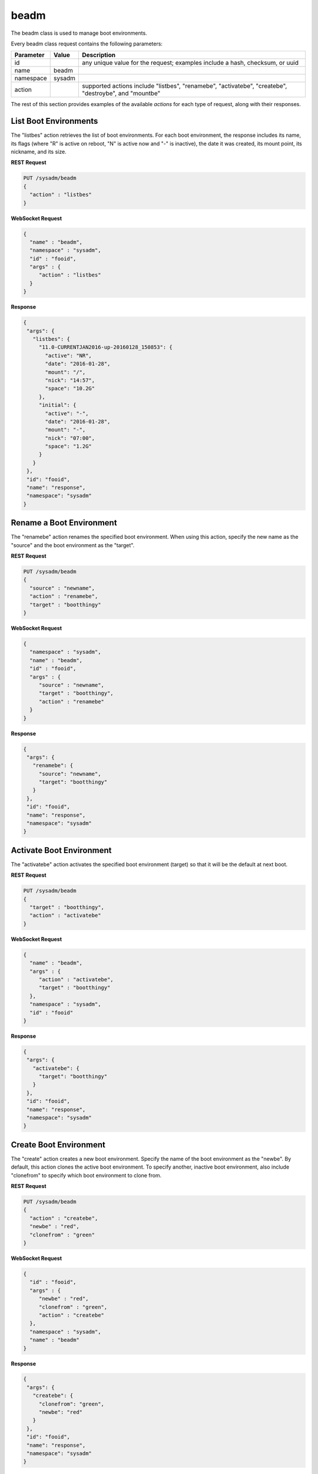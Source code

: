 .. _beadm:

beadm
*****

The beadm class is used to manage boot environments.

Every beadm class request contains the following parameters:

+---------------------------------+---------------+----------------------------------------------------------------------------------------------------------------------+
| **Parameter**                   | **Value**     | **Description**                                                                                                      |
|                                 |               |                                                                                                                      |
+=================================+===============+======================================================================================================================+
| id                              |               | any unique value for the request; examples include a hash, checksum, or uuid                                         |
|                                 |               |                                                                                                                      |
+---------------------------------+---------------+----------------------------------------------------------------------------------------------------------------------+
| name                            | beadm         |                                                                                                                      |
|                                 |               |                                                                                                                      |
+---------------------------------+---------------+----------------------------------------------------------------------------------------------------------------------+
| namespace                       | sysadm        |                                                                                                                      |
|                                 |               |                                                                                                                      |
+---------------------------------+---------------+----------------------------------------------------------------------------------------------------------------------+
| action                          |               | supported actions include "listbes", "renamebe", "activatebe", "createbe", "destroybe", and "mountbe"                |
|                                 |               |                                                                                                                      |
+---------------------------------+---------------+----------------------------------------------------------------------------------------------------------------------+

The rest of this section provides examples of the available *actions* for each type of request, along with their responses. 

.. index:: listbes, beadm

.. _List Boot Environments:

List Boot Environments
======================

The "listbes" action retrieves the list of boot environments. For each boot environment, the response includes its name, its flags (where  "R" is active on reboot, "N" is active now and
"-" is inactive), the date it was created, its mount point, its nickname, and its size.


**REST Request**

.. code-block:: json

 PUT /sysadm/beadm
 {
   "action" : "listbes"
 }

**WebSocket Request**

.. code-block:: json

 {
   "name" : "beadm",
   "namespace" : "sysadm",
   "id" : "fooid",
   "args" : {
      "action" : "listbes"
   }
 }

**Response**

.. code-block:: json

 {
  "args": {
    "listbes": {
      "11.0-CURRENTJAN2016-up-20160128_150853": {
        "active": "NR",
        "date": "2016-01-28",
        "mount": "/",
        "nick": "14:57",
        "space": "10.2G"
      },
      "initial": {
        "active": "-",
        "date": "2016-01-28",
        "mount": "-",
        "nick": "07:00",
        "space": "1.2G"
      }
    }
  },
  "id": "fooid",
  "name": "response",
  "namespace": "sysadm"
 }
 
.. index:: renamebe, beadm

.. _Rename a Boot Environment:

Rename a Boot Environment
=========================

The "renamebe" action renames the specified boot environment. When using this action, specify the new name as the "source" and the boot environment as the "target".


**REST Request**

.. code-block:: json

 PUT /sysadm/beadm
 {
   "source" : "newname",
   "action" : "renamebe",
   "target" : "bootthingy"
 }

**WebSocket Request**

.. code-block:: json

 {
   "namespace" : "sysadm",
   "name" : "beadm",
   "id" : "fooid",
   "args" : {
      "source" : "newname",
      "target" : "bootthingy",
      "action" : "renamebe"
   }
 }

**Response**

.. code-block:: json

 {
  "args": {
    "renamebe": {
      "source": "newname",
      "target": "bootthingy"
    }
  },
  "id": "fooid",
  "name": "response",
  "namespace": "sysadm"
 }
 
.. index:: activatebe, beadm

.. _Activate Boot Environment:

Activate Boot Environment
=========================

The "activatebe" action activates the specified boot environment (target) so that it will be the default at next boot.


**REST Request**

.. code-block:: json

 PUT /sysadm/beadm
 {
   "target" : "bootthingy",
   "action" : "activatebe"
 }

**WebSocket Request**

.. code-block:: json

 {
   "name" : "beadm",
   "args" : {
      "action" : "activatebe",
      "target" : "bootthingy"
   },
   "namespace" : "sysadm",
   "id" : "fooid"
 }

**Response**

.. code-block:: json

 {
  "args": {
    "activatebe": {
      "target": "bootthingy"
    }
  },
  "id": "fooid",
  "name": "response",
  "namespace": "sysadm"
 }
 
.. index:: createbe, beadm

.. _Create Boot Environment:

Create Boot Environment
=======================

The "create" action creates a new boot environment. Specify the name of the boot environment as the "newbe". By default, this action clones the active boot environment. 
To specify another, inactive boot environment, also include "clonefrom" to specify which boot environment to clone from.

**REST Request**

.. code-block:: json

 PUT /sysadm/beadm
 {
   "action" : "createbe",
   "newbe" : "red",
   "clonefrom" : "green"
 }

**WebSocket Request**

.. code-block:: json

 {
   "id" : "fooid",
   "args" : {
      "newbe" : "red",
      "clonefrom" : "green",
      "action" : "createbe"
   },
   "namespace" : "sysadm",
   "name" : "beadm"
 }

**Response**

.. code-block:: json

 {
  "args": {
    "createbe": {
      "clonefrom": "green",
      "newbe": "red"
    }
  },
  "id": "fooid",
  "name": "response",
  "namespace": "sysadm"
 }
 
.. index:: destroybe, beadm

.. _Destroy a Boot Environment:

Destroy a Boot Environment
==========================

The "destroybe" action destroys the specified "target" boot environment and forcefully unmounts it.


**REST Request**

.. code-block:: json

 PUT /sysadm/beadm
 {
   "target" : "red",
   "action" : "destroybe"
 }

**WebSocket Request**

.. code-block:: json

 {
   "id" : "fooid",
   "args" : {
      "action" : "destroybe",
      "target" : "red"
   },
   "name" : "beadm",
   "namespace" : "sysadm"
 }

**Response**

.. code-block:: json

 {
  "args": {
    "destroybe": {
      "target": "red"
    }
  },
  "id": "fooid",
  "name": "response",
  "namespace": "sysadm"
 } 
 
.. index:: mountbe, beadm

.. _Mount a Boot Environment:

Mount a Boot Environment
========================

The "mountbe" action mounts the specified boot environment. Use the optional "mountpoint" argument to specify the mount point.

**REST Request**

.. code-block:: json

 PUT /sysadm/beadm
 {
   "mountpoint" : "/tmp/mounteddir/",
   "action" : "mountbe",
   "be" : "green"
 }

**WebSocket Request**

.. code-block:: json

 {
   "id" : "fooid",
   "namespace" : "sysadm",
   "name" : "beadm",
   "args" : {
      "mountpoint" : "/tmp/mounteddir/",
      "be" : "green",
      "action" : "mountbe"
   }
 }

**Response**

.. code-block:: json

 {
  "args": {
    "mountbe": {
      "be": "green",
      "mountpoint": "/tmp/mountdir"
    }
  },
  "id": "fooid",
  "name": "response",
  "namespace": "sysadm"
 }